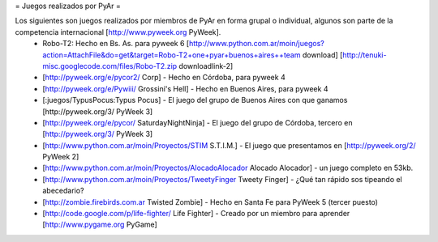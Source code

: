 = Juegos realizados por PyAr =

Los siguientes son juegos realizados por miembros de PyAr en forma grupal o individual, algunos son parte de la competencia internacional [http://www.pyweek.org PyWeek].
 * Robo-T2: Hecho en Bs. As. para pyweek 6 [http://www.python.com.ar/moin/juegos?action=AttachFile&do=get&target=Robo-T2+one+pyar+buenos+aires++team download] [http://tenuki-misc.googlecode.com/files/Robo-T2.zip downloadlink-2]
 * [http://pyweek.org/e/pycor2/ Corp] - Hecho en Córdoba, para pyweek 4
 * [http://pyweek.org/e/Pywiii/ Grossini's Hell] - Hecho en Buenos Aires, para pyweek 4
 * [:juegos/TypusPocus:Typus Pocus] - El juego del grupo de Buenos Aires con que ganamos [http://pyweek.org/3/ PyWeek 3]
 * [http://pyweek.org/e/pycor/ SaturdayNightNinja] - El juego del grupo de Córdoba, tercero en [http://pyweek.org/3/ PyWeek 3]
 * [http://www.python.com.ar/moin/Proyectos/STIM S.T.I.M.] - El juego que presentamos en [http://pyweek.org/2/ PyWeek 2]
 * [http://www.python.com.ar/moin/Proyectos/AlocadoAlocador Alocado Alocador] - un juego completo en 53kb.
 * [http://www.python.com.ar/moin/Proyectos/TweetyFinger Tweety Finger] - ¿Qué tan rápido sos tipeando el abecedario?
 * [http://zombie.firebirds.com.ar Twisted Zombie] - Hecho en Santa Fe para PyWeek 5 (tercer puesto)
 * [http://code.google.com/p/life-fighter/ Life Fighter] - Creado por un miembro para aprender [http://www.pygame.org PyGame]
